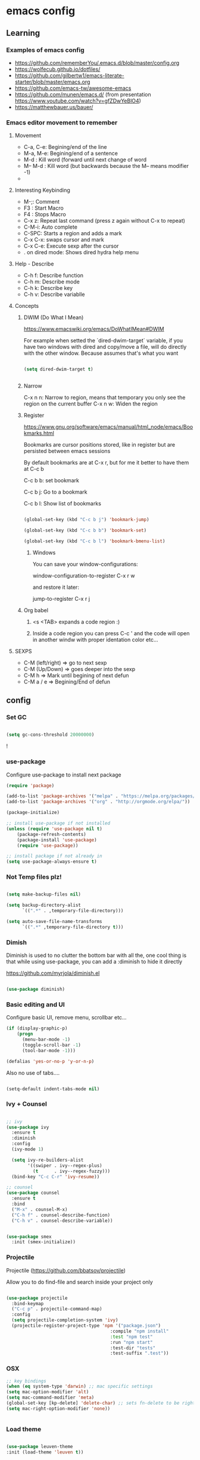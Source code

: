 #+STARTUP: content

* emacs config


** Learning
*** Examples of emacs config

 - https://github.com/rememberYou/.emacs.d/blob/master/config.org
 - https://wolfecub.github.io/dotfiles/
 - https://github.com/gilbertw1/emacs-literate-starter/blob/master/emacs.org
 - https://github.com/emacs-tw/awesome-emacs
 - https://github.com/munen/emacs.d/ (from presentation https://www.youtube.com/watch?v=gfZDwYeBlO4)
 - https://matthewbauer.us/bauer/

*** Emacs editor movement to remember

**** Movement
    - C-a, C-e: Begining/end of the line
    - M-a, M-e: Begining/end of a sentence
    - M-d     : Kill word (forward until next change of word
    - M-- M-d : Kill word (but backwards because the M-- means modifier -1)
    - 

**** Interesting Keybinding
    - M-;: Comment
    - F3 : Start Macro
    - F4 : Stops Macro
    - C-x z: Repeat last command (press z again without C-x to repeat)
    - C-M-i: Auto complete
    - C-SPC: Starts a region and adds a mark
    - C-x C-x: swaps cursor and mark
    - C-x C-e: Execute sexp after the cursor
    - . on dired mode: Shows dired hydra help menu

**** Help - Describe 
    - C-h f: Describe function
    - C-h m: Describe mode
    - C-h k: Describe key
    - C-h v: Describe variablle

**** Concepts

***** DWIM (Do What I Mean)

https://www.emacswiki.org/emacs/DoWhatIMean#DWIM

For example when setted the `dired-dwim-target` variable, if you have two windows with dired
and copy/move a file, will do directly with the other window. Because assumes that's what you want

#+BEGIN_SRC emacs-lisp

(setq dired-dwim-target t)


#+END_SRC

***** Narrow 

C-x n n: Narrow to region, means that temporary you only see the region on the current buffer
C-x n w: Widen the region

***** Register

https://www.gnu.org/software/emacs/manual/html_node/emacs/Bookmarks.html

Bookmarks are cursor positions stored, like in register but are persisted
between emacs sessions

By default bookmarks are at C-x r, but for me it better to have them at C-c b

C-c b b: set bookmark

C-c b j: Go to a bookmark

C-c b l: Show list of bookmarks

#+BEGIN_SRC emacs-lisp :tangle yes

  (global-set-key (kbd "C-c b j") 'bookmark-jump)

  (global-set-key (kbd "C-c b b") 'bookmark-set)

  (global-set-key (kbd "C-c b l") 'bookmark-bmenu-list)

#+END_SRC

****** Windows

You can save your window-configurations:

window-configuration-to-register C-x r w

and restore it later:

jump-to-register C-x r j

***** Org babel

1. <s <TAB> expands a code region :)

2. Inside a code region you can press C-c ' and the code will open in another windw
   with proper identation color etc...

**** SEXPS

 - C-M (left/right) => go to next sexp
 - C-M (Up/Down)    => goes deeper into the sexp
 - C-M h            => Mark until begining of next defun
 - C-M a / e        => Begining/End of defun


** config
*** Set GC

#+BEGIN_SRC emacs-lisp :tangle yes

(setq gc-cons-threshold 20000000)

#+END_SRC!

*** use-package
Configure use-package to install next package

#+BEGIN_SRC emacs-lisp :tangle yes
(require 'package)

(add-to-list 'package-archives '("melpa" . "https://melpa.org/packages/"))
(add-to-list 'package-archives '("org" . "http://orgmode.org/elpa/"))

(package-initialize)

;; install use-package if not installed
(unless (require 'use-package nil t)
    (package-refresh-contents)
    (package-install 'use-package)
    (require 'use-package))

;; install package if not already in
(setq use-package-always-ensure t)
#+END_SRC

*** Not Temp files plz!

#+BEGIN_SRC emacs-lisp :tangle yes

(setq make-backup-files nil)

(setq backup-directory-alist
      `((".*" . ,temporary-file-directory)))

(setq auto-save-file-name-transforms
      `((".*" ,temporary-file-directory t)))

#+END_SRC

*** Dimish

Diminish is used to no clutter the bottom bar with all the, one cool thing is that while
using use-package, you can add a :diminish to hide it directly

https://github.com/myrjola/diminish.el
#+BEGIN_SRC emacs-lisp :tangle yes

(use-package diminish)

#+END_SRC

*** Basic editing and UI
Configure basic UI, remove menu, scrollbar etc...

#+BEGIN_SRC emacs-lisp :tangle yes
(if (display-graphic-p)
    (progn
      (menu-bar-mode -1)
      (toggle-scroll-bar -1)
      (tool-bar-mode -1)))

(defalias 'yes-or-no-p 'y-or-n-p)

#+END_SRC


Also no use of tabs....

#+BEGIN_SRC emacs-lisp :tangle yes

(setq-default indent-tabs-mode nil)

#+END_SRC

*** COMMENT IDO 

Commented because I'm using Ivy now :)

IDO (Interactive DO) https://www.gnu.org/software/emacs/manual/html_mono/ido.html) 

is already built in into the Emacs system... it helps you when there are multiple options 
on the mini-buffer of emacs such as find-file or switch-buffer


#+BEGIN_SRC emacs-lisp :tangle yes
;; Since is already in we don't need to use-package it

(ido-mode 1)
(ido-everywhere 1)
#+END_SRC

*** Ivy + Counsel

#+BEGIN_SRC emacs-lisp :tangle yes

  ;; ivy
  (use-package ivy
    :ensure t
    :diminish
    :config
    (ivy-mode 1)

    (setq ivy-re-builders-alist
          '((swiper . ivy--regex-plus)
            (t      . ivy--regex-fuzzy)))
    (bind-key "C-c C-r" 'ivy-resume))

  ;; counsel
  (use-package counsel
    :ensure t
    :bind
    ("M-x" . counsel-M-x)
    ("C-h f" . counsel-describe-function)
    ("C-h v" . counsel-describe-variable))


  (use-package smex
    :init (smex-initialize))
#+END_SRC

*** Projectile

Projectile (https://github.com/bbatsov/projectile) 

Allow you to do find-file and search inside your project only

#+BEGIN_SRC emacs-lisp :tangle yes

  (use-package projectile
    :bind-keymap
    ("C-c p" . projectile-command-map)
    :config
    (setq projectile-completion-system 'ivy)
    (projectile-register-project-type 'npm '("package.json")
                                         :compile "npm install"
                                         :test "npm test"
                                         :run "npm start"
                                         :test-dir "tests"
                                         :test-suffix ".test"))

#+END_SRC

*** OSX

#+BEGIN_SRC emacs-lisp :tangle yes
;; key bindings
(when (eq system-type 'darwin) ;; mac specific settings
(setq mac-option-modifier 'alt)
(setq mac-command-modifier 'meta)
(global-set-key [kp-delete] 'delete-char) ;; sets fn-delete to be right-delete
(setq mac-right-option-modifier 'none))


#+END_SRC

*** Load theme

#+BEGIN_SRC emacs-lisp :tangle yes

(use-package leuven-theme
:init (load-theme 'leuven t))

#+END_SRC

*** Clipboard

Make copy and paste from the clipboard work on emacs
from: http://ergoemacs.org/emacs/emacs_x11_sync_clipboard.html

#+BEGIN_SRC emacs-lisp :tangle yes

;; after copy Ctrl+c in Linux X11, you can paste by `yank' in emacs
(setq x-select-enable-clipboard t)

;; after mouse selection in X11, you can paste by `yank' in emacs
(setq x-select-enable-primary t)

#+END_SRC

*** Which Key

Which key is a minor mode that allow you to see which keystrokes are available after a prefix

For example: when you press C-c, after a second it would show up what are the next keybinding you can use

#+BEGIN_SRC emacs-lisp :tangle yes

(use-package which-key
  :diminish
  :config
  (setq which-key-idle-delay 0.2)
  (which-key-mode))


#+END_SRC

*** Undo tree

Undo tree allow you yo see how to undo/redo

#+BEGIN_SRC emacs-lisp :tangle yes

(use-package undo-tree
  :diminish
  :bind (
  ("C-z" . undo)
  ("C-c _" . undo-tree-visualize)
  ("C-S-z" . undo-tree-redo))
  :config
  (global-undo-tree-mode 1))

#+END_SRC

*** GIT!
#+BEGIN_SRC emacs-lisp :tangle yes
(use-package magit
  :bind (("C-c g" . magit-status)))
#+END_SRC

*** Expand Region

#+BEGIN_SRC emacs-lisp :tangle yes

(use-package expand-region
  :ensure
  :bind
  (("C-+" . er/expand-region)
  ("C-M-+" . er/contract-region)))


#+END_SRC

*** Multiple cursors
https://github.com/magnars/multiple-cursors.el

Multiple cursors allow you to change multiple parts of the file that share some text

#+BEGIN_SRC emacs-lisp :tangle yes
(use-package multiple-cursors
  :bind
  (("C-S-c c" . mc/mark-all-like-this-dwim)
  ("C-S-c r" . mc/mark-previous-like-this)
  ("C->" . mc/mark-next-like-this)
  ("C-<" . mc/mark-previous-like-this)
  ("C-S-c C-S-c" . mc/edit-lines)))

#+END_SRC

Since yet not fluent.... I have a hydra menu

C-c m c (Menu for cursors) allow you to open this menu

- n/p: to add a new cursor on next line
- N/P: skip next line to add a cursor
- a: (mark-all) will use the region as a search and add a cursor for each match
- r: does the same but with an regex on the current region
- C-Shift-c C-Shift-c: Add a cursor at the beginning of each line in the

*** Winner mode

Winner mode allow you to undo window open/close configuration etc...

#+BEGIN_SRC emacs-lisp :tangle yes

(use-package winner
  :diminish
  :config
  (winner-mode 1)
  :bind
  (("C-c w _" . winner-undo)
   ("C-c w -" . winner-redo)))

#+END_SRC

*** Eshell Configuration

    Copied from https://github.com/csand/emacs.d/blob/c6a2f45a62ddf498ac5f5d784d5f90ba155c35ea/init/init-eshell.el

    Visual commands is a way to say to eshell, for specific commands use ansi-term, and that's is necessary
    because if not, the tty is not attached and you can not use interactive command
#+BEGIN_SRC emacs-lisp :tangle yes


(use-package eshell
  :init
  (progn
    (setq
     eshell-hist-ignoredups t
     eshell-save-history-on-exit t
     eshell-prefer-lisp-functions t
     eshell-destroy-buffer-when-process-dies t))
  :config
  (add-to-list 'eshell-modules-list 'eshell-tramp))

;; Visual Commands
(add-hook 'eshell-mode-hook
              (lambda ()
                (add-to-list 'eshell-visual-commands "ssh")
                (add-to-list 'eshell-visual-commands "tail")
                (add-to-list 'eshell-visual-commands "docker")
                (add-to-list 'eshell-visual-commands "top")))

;; Aliases
(add-hook 'eshell-mode-hook
          (lambda ()
            (eshell/alias "e" "find-file $1")
            (eshell/alias "ff" "find-file $1")
            (eshell/alias "emacs" "find-file $1")
            (eshell/alias "ee" "find-file-other-window $1")))

#+END_SRC

*** Smart parens

#+BEGIN_SRC emacs-lisp :tangle yes

  (show-paren-mode 1)

  (setq show-paren-style 'expression)

#+END_SRC

*** Hydra menus


#+BEGIN_SRC emacs-lisp :tangle yes

  (use-package hydra
    :after dired
    :defer 2
    :config
    (define-key dired-mode-map "." 'hydra-dired/body)
    :bind (("C-c m w" . hydra-windows/body)
           ("C-c m c" . multiple-cursors-hydra/body)
           ("C-c m o" . hydra-org)))

#+END_SRC

**** Windows
  #+BEGIN_SRC emacs-lisp :tangle yes

  (defhydra hydra-windows (:color pink)
    "
    ^
    ^Windows^           ^Window^            ^Zoom^
    ^───────^───────────^──────^────────────^────^──────
    _q_ quit            _b_ balance         _-_ out
    _u_ undo            _i_ heighten        _+_ in
    _r_ redo            _j_ narrow          _=_ reset
    ^^                  _k_ lower           ^^
    ^^                  _l_ widen           ^^
    ^^                  ^^                  ^^
    "
    ("q" nil)
    ("b" balance-windows)
    ("i" enlarge-window)
    ("j" shrink-window-horizontally)
    ("k" shrink-window)
    ("l" enlarge-window-horizontally)
    ("-" text-scale-decrease)
    ("+" text-scale-increase)
    ("u" winner-undo)
    ("r" winner-redo)
    ("=" (text-scale-increase 0)))


  #+END_SRC

**** Org
#+BEGIN_SRC emacs-lisp :tangle yes

(defhydra hydra-org (:color red :columns 3)
  "Org Mode Movements"
  ("n" outline-next-visible-heading "next heading")
  ("p" outline-previous-visible-heading "prev heading")
  ("N" org-forward-heading-same-level "next heading at same level")
  ("P" org-backward-heading-same-level "prev heading at same level")
  ("u" outline-up-heading "up heading")
  ("g" org-goto "goto" :exit t))

#+END_SRC

**** Dired

#+BEGIN_SRC emacs-lisp :tangle yes

(defhydra hydra-dired (:hint nil :color pink)
  "
_+_ mkdir          _v_iew           _m_ark             _(_ details        _i_nsert-subdir    wdired
_C_opy             _O_ view other   _U_nmark all       _)_ omit-mode      _$_ hide-subdir    C-x C-q : edit
_D_elete           _o_pen other     _u_nmark           _l_ redisplay      _w_ kill-subdir    C-c C-c : commit
_R_ename           _M_ chmod        _t_oggle           _g_ revert buf     _e_ ediff          C-c ESC : abort
_Y_ rel symlink    _G_ chgrp        _E_xtension mark   _s_ort             _=_ pdiff
_S_ymlink          ^ ^              _F_ind marked      _._ toggle hydra   \\ flyspell
_r_sync            ^ ^              ^ ^                ^ ^                _?_ summary
_z_ compress-file  _A_ find regexp
_Z_ compress       _Q_ repl regexp

T - tag prefix
"
  ("\\" dired-do-ispell)
  ("(" dired-hide-details-mode)
  (")" dired-omit-mode)
  ("+" dired-create-directory)
  ("=" diredp-ediff)         ;; smart diff
  ("?" dired-summary)
  ("$" diredp-hide-subdir-nomove)
  ("A" dired-do-find-regexp)
  ("C" dired-do-copy)        ;; Copy all marked files
  ("D" dired-do-delete)
  ("E" dired-mark-extension)
  ("e" dired-ediff-files)
  ("F" dired-do-find-marked-files)
  ("G" dired-do-chgrp)
  ("g" revert-buffer)        ;; read all directories again (refresh)
  ("i" dired-maybe-insert-subdir)
  ("l" dired-do-redisplay)   ;; relist the marked or singel directory
  ("M" dired-do-chmod)
  ("m" dired-mark)
  ("O" dired-display-file)
  ("o" dired-find-file-other-window)
  ("Q" dired-do-find-regexp-and-replace)
  ("R" dired-do-rename)
  ("r" dired-do-rsynch)
  ("S" dired-do-symlink)
  ("s" dired-sort-toggle-or-edit)
  ("t" dired-toggle-marks)
  ("U" dired-unmark-all-marks)
  ("u" dired-unmark)
  ("v" dired-view-file)      ;; q to exit, s to search, = gets line #
  ("w" dired-kill-subdir)
  ("Y" dired-do-relsymlink)
  ("z" diredp-compress-this-file)
  ("Z" dired-do-compress)
  ("q" nil)
  ("." nil :color blue))


#+END_SRC

**** Multiple Cursor

#+BEGIN_SRC emacs-lisp

(defhydra multiple-cursors-hydra (:hint nil)
  "
     ^Up^            ^Down^        ^Other^
----------------------------------------------
[_p_]   Next    [_n_]   Next    [_l_] Edit lines
[_P_]   Skip    [_N_]   Skip    [_a_] Mark all
[_M-p_] Unmark  [_M-n_] Unmark  [_r_] Mark by regexp
^ ^             ^ ^             [_q_] Quit
"
  ("l" mc/edit-lines :exit t)
  ("a" mc/mark-all-like-this :exit t)
  ("n" mc/mark-next-like-this)
  ("N" mc/skip-to-next-like-this)
  ("M-n" mc/unmark-next-like-this)
  ("p" mc/mark-previous-like-this)
  ("P" mc/skip-to-previous-like-this)
  ("M-p" mc/unmark-previous-like-this)
  ("r" mc/mark-all-in-region-regexp :exit t)
  ("q" nil))

#+END_SRC

*** Twitter


Twitter mode!

Also, I saw this tos show images (https://github.com/hayamiz/twittering-mode/issues/136)

But not working exactly as expected... so I will try to do it by myself!

#+BEGIN_SRC emacs-lisp :tangle yes
  (defun swizzle-twitter-to-load-images () 
    (defun *twittering-generate-format-table (status-sym prefix-sym)
      `(("%" . "%")
        ("}" . "}")
        ("#" . (cdr (assq 'id ,status-sym)))
        ("'" . (when (cdr (assq 'truncated ,status-sym))
                 "..."))
        ("c" .
         (let ((system-time-locale "C"))
           (format-time-string "%a %b %d %H:%M:%S %z %Y"
                               (cdr (assq 'created-at ,status-sym)))))
        ("d" . (cdr (assq 'user-description ,status-sym)))
        ("f" .
         (twittering-make-string-with-source-property
          (cdr (assq 'source ,status-sym)) ,status-sym))
        ("i" .
         (when (and twittering-icon-mode window-system)
           (let ((url
                  (cond
                   ((and twittering-use-profile-image-api
                         (eq twittering-service-method 'twitter)
                         (or (null twittering-convert-fix-size)
                             (member twittering-convert-fix-size '(48 73))))
                    (let ((user (cdr (assq 'user-screen-name ,status-sym)))
                          (size
                           (if (or (null twittering-convert-fix-size)
                                   (= 48 twittering-convert-fix-size))
                               "normal"
                             "bigger")))
                      (format "http://%s/%s/%s.xml?size=%s" twittering-api-host
                              (twittering-api-path "users/profile_image") user size)))
                   (t
                    (cdr (assq 'user-profile-image-url ,status-sym))))))
             (twittering-make-icon-string nil nil url))))
        ("I" .
         (let* ((entities (cdr (assq 'entity ,status-sym)))
                text)
           (mapc (lambda (url-info)
                   (setq text (or (cdr (assq 'media-url url-info)) "")))
                 (cdr (assq 'media entities)))
           (if (string-equal "" text)
               text
             (let ((twittering-convert-fix-size 360))
               (twittering-make-icon-string nil nil text)))))
        ("j" . (cdr (assq 'user-id ,status-sym)))
        ("L" .
         (let ((location (or (cdr (assq 'user-location ,status-sym)) "")))
           (unless (string= "" location)
             (concat " [" location "]"))))
        ("l" . (cdr (assq 'user-location ,status-sym)))
        ("p" . (when (cdr (assq 'user-protected ,status-sym))
                 "[x]"))
        ("r" .
         (let ((reply-id (or (cdr (assq 'in-reply-to-status-id ,status-sym)) ""))
               (reply-name (or (cdr (assq 'in-reply-to-screen-name ,status-sym))
                               ""))
               (recipient-screen-name
                (cdr (assq 'recipient-screen-name ,status-sym))))
           (let* ((pair
                   (cond
                    (recipient-screen-name
                     (cons (format "sent to %s" recipient-screen-name)
                           (twittering-get-status-url recipient-screen-name)))
                    ((and (not (string= "" reply-id))
                          (not (string= "" reply-name)))
                     (cons (format "in reply to %s" reply-name)
                           (twittering-get-status-url reply-name reply-id)))
                    (t nil)))
                  (str (car pair))
                  (url (cdr pair))
                  (properties
                   (list 'mouse-face 'highlight 'face 'twittering-uri-face
                         'keymap twittering-mode-on-uri-map
                         'uri url
                         'front-sticky nil
                         'rear-nonsticky t)))
             (when (and str url)
               (concat " " (apply 'propertize str properties))))))
        ("R" .
         (let ((retweeted-by
                (or (cdr (assq 'retweeting-user-screen-name ,status-sym)) "")))
           (unless (string= "" retweeted-by)
             (concat " (retweeted by " retweeted-by ")"))))
        ("S" .
         (twittering-make-string-with-user-name-property
          (cdr (assq 'user-name ,status-sym)) ,status-sym))
        ("s" .
         (twittering-make-string-with-user-name-property
          (cdr (assq 'user-screen-name ,status-sym)) ,status-sym))
        ("U" .
         (twittering-make-fontified-tweet-unwound ,status-sym))
        ;; ("D" .
        ;;  (twittering-make-fontified-tweet-unwound ,status-sym))
        ("T" .
         ,(twittering-make-fontified-tweet-text
           `(twittering-make-fontified-tweet-text-with-entity ,status-sym)
           twittering-regexp-hash twittering-regexp-atmark))
        ("t" .
         ,(twittering-make-fontified-tweet-text
           `(twittering-make-fontified-tweet-text-with-entity ,status-sym)
           twittering-regexp-hash twittering-regexp-atmark))
        ("u" . (cdr (assq 'user-url ,status-sym)))))

        (advice-add #'twittering-generate-format-table :override #'*twittering-generate-format-table))

#+END_SRC


#+BEGIN_SRC emacs-lisp :tangle yes

  (use-package twittering-mode
    :ensure t
    :commands twit
    :bind
    ("C-c a t" . twit)
    :config
    (swizzle-twitter-to-load-images)
    (setq twittering-use-master-password t
        twittering-icon-mode t
        twittering-use-icon-storage t
        twittering-convert-fix-size 20
        twittering-initial-timeline-spec-string '(":home")
        twittering-edit-skeleton 'inherit-any
        twittering-display-remaining t
        twittering-fill-column 80
        twittering-status-format "%i %FACE[font-lock-function-name-face]{@%s (%S)}  %FACE[italic]{%@}  %FACE[error]{%FIELD-IF-NONZERO[❤ %d]{favorite_count}}  %FACE[warning]{%FIELD-IF-NONZERO[↺ %d]{retweet_count}} %RT{RT by %s}
%FOLD[ ]{%FILL{%t}
%I
%QT{
%FOLD[   ]{%i %FACE[font-lock-function-name-face]{@%s}\t%FACE[shadow]{%@}
%FOLD[   ]{%FILL{%t}}
}}}
"))
#+END_SRC

#+RESULTS:
: twit

Twitter images :)

#+BEGIN_SRC emacs-lisp :tangle


#+END_SRC

#+RESULTS:
: xxx


** Languages
*** Javascrip
**** RJSX
 I'm not using js2-refactor and tern-mode because seems that I don't need them, using tide
 which seems pretty ok and do all of this :)

 Interesting things:

  - M-? => Find references in JS
  - M-. => Go to Definition
  - M-, => Return to the last point on definition
  - C-! => Flycheck should be active with eslint in the current project

 #+BEGIN_SRC emacs-lisp :tangle yes
   (defun use-eslint-from-node-modules ()
     (let* ((root (locate-dominating-file
                   (or (buffer-file-name) default-directory)
                   "node_modules"))
            (eslint (and root
                         (expand-file-name "node_modules/eslint/bin/eslint.js"
                                           root))))
       (when (and eslint (file-executable-p eslint))
         (setq-local flycheck-javascript-eslint-executable eslint))))

   (defun onJavascriptMode ()
     (message "on Javascript!")

     ;;
     (indium-interaction-mode 1)

     ;; flycheck with eslint
     (flycheck-mode 1)
     (use-eslint-from-node-modules)
     (flycheck-select-checker 'javascript-eslint)
     (flycheck-disable-checker 'javascript-jshint)


     ;; TIDE
     (tide-mode 1)
     (flycheck-add-next-checker 'javascript-eslint 'javascript-tide 'append)
     (setup-tide-mode))


   (use-package flycheck
     :defer t)

   (use-package rjsx-mode
     :mode ("\\.jsx?\\'" . rjsx-mode)
     :config
     (message "RJSX on Config")
     ;; JS2 config
     (setq js2-idle-timer-delay 1)
     (setq js-indent-level 2)
     (setq js-switch-indent-offset 2)
     (setq js2-bounce-indent-p t)
     (setq js2-basic-offset 2)
     (add-hook 'js2-mode-hook 'onJavascriptMode)
     :init
     (message "RJSX on init"))


 #+END_SRC

**** Indium (chrome/node) debugger

#+BEGIN_SRC emacs-lisp :tangle yes

  (use-package indium
    :commands (indium-interaction-mode)
    :config
    (add-hook 'js-mode-hook #'indium-interaction-mode))

#+END_SRC

**** JEST (mocha modified)

 Jest testing :) I found this gem on https://github.com/scottaj/mocha.el/issues/3

 Actually is hack (an advice) added to already mode named mocha.el

 TODO: Search how to use indium! and be able to debug!!!

 #+BEGIN_SRC emacs-lisp :tangle yes

 (use-package mocha
   :ensure t
   :commands (mocha-test-project
              mocha-debug-project
              mocha-test-file
              mocha-debug-file
              mocha-test-at-point
              mocha-debug-at-point)
   :config
   ;; Clear up stray ansi escape sequences.
   (defvar jj*--mocha-ansi-escape-sequences
     ;; https://emacs.stackexchange.com/questions/18457/stripping-stray-ansi-escape-sequences-from-eshell
     (rx (or
          "^[\\[[0-9]+[a-z]"
          "�[1A"
          "�[999D")))

   (defun jj*--mocha-compilation-filter ()
     "Filter function for compilation output."
     (ansi-color-apply-on-region compilation-filter-start (point-max))
     (save-excursion
       (goto-char compilation-filter-start)
       (while (re-search-forward jj*--mocha-ansi-escape-sequences nil t)
         (replace-match ""))))

   (advice-add 'mocha-compilation-filter :override 'jj*--mocha-compilation-filter)

   ;; https://github.com/scottaj/mocha.el/issues/3
   (defcustom mocha-jest-command "node_modules/jest/bin/jest.js --colors"
     "The path to the jest command to run."
     :type 'string
     :group 'mocha)

   (defun mocha-generate-command--jest-command (debug &optional filename testname)
     "Generate a command to run the test suite with jest.
 If DEBUG is true, then make this a debug command.
 If FILENAME is specified run just that file otherwise run
 MOCHA-PROJECT-TEST-DIRECTORY.
 IF TESTNAME is specified run jest with a pattern for just that test."
     (let ((target (if testname (concat " --testNamePattern \"" testname "\"") ""))
           (path (if (or filename mocha-project-test-directory)
                     (concat " --testPathPattern \""
                             (if filename filename mocha-project-test-directory)
                             "\"")
                   ""))
           (node-command
            (concat mocha-which-node
                    (if debug (concat " --debug=" mocha-debug-port) ""))))
       (concat node-command " "
               mocha-jest-command
               target
               path)))

   (advice-add 'mocha-generate-command
               :override 'mocha-generate-command--jest-command))

 #+END_SRC

 Found on reddit: ( https://www.reddit.com/r/emacs/comments/8e24t9/writing_reactjsx_in_2018_what_addons_do_you_all/ )
 rjsx author here. I personally use rjsx + js2 for syntax highlighting and imenu,
 tide for completion (with company), eldoc support, goto definition, find references,
 and global renaming, flycheck for ESLint support, js2-refactor for local refactoring, 
 js2-highlight-vars for highlighting variable at point, nvm.el for managing node versions,
 and mocha.el for testing (hacked to support jest).

 Are there other features of VS Code you're missing? Would love to hear about them!

**** Tide

Tide allow you to use vscode backend for goto definition, reorganize imports, find ref etc...

https://github.com/ananthakumaran/tide/issues/211


#+BEGIN_SRC emacs-lisp :tangle yes

  (defun setup-tide-mode ()
    (interactive)
    (setq tide-tsserver-process-environment '("TSS_LOG=-level verbose -file /tmp/tss.log"))
    (tide-setup)
    (eldoc-mode +1)
    (tide-hl-identifier-mode +1))

  (use-package tide
    :ensure t
    :bind (:map tide-mode-map
            ("M-?" . tide-references))
    :config
    (setup-tide-mode))
#+END_SRC



** TODO

*** Perspective ???

https://github.com/bbatsov/persp-projectile

*** Evil ????? 

I want evil just for movement but not for anything else...

#+BEGIN_SRC emacs-lisp :tangle yes

(use-package evil)

#+END_SRC

For the moment I install the package but not used by default but
you need to start it by M-x evil-mode

Also found this for better having some keybindings from emacs like
C-e and C-f etc...
#+BEGIN_SRC emacs-lisp :tangle yes
(use-package evil
  :config
  (define-key evil-normal-state-map "\C-e" 'evil-end-of-line)
  (define-key evil-insert-state-map "\C-e" 'end-of-line)
  (define-key evil-visual-state-map "\C-e" 'evil-end-of-line)
  (define-key evil-motion-state-map "\C-e" 'evil-end-of-line)
  (define-key evil-normal-state-map "\C-f" 'evil-forward-char)
  (define-key evil-insert-state-map "\C-f" 'evil-forward-char)
  (define-key evil-insert-state-map "\C-f" 'evil-forward-char)
  (define-key evil-normal-state-map "\C-b" 'evil-backward-char)
  (define-key evil-insert-state-map "\C-b" 'evil-backward-char)
  (define-key evil-visual-state-map "\C-b" 'evil-backward-char)
  (define-key evil-normal-state-map "\C-d" 'evil-delete-char)
  (define-key evil-insert-state-map "\C-d" 'evil-delete-char)
  (define-key evil-visual-state-map "\C-d" 'evil-delete-char)
  (define-key evil-normal-state-map "\C-n" 'evil-next-line)
  (define-key evil-insert-state-map "\C-n" 'evil-next-line)
  (define-key evil-visual-state-map "\C-n" 'evil-next-line)
  (define-key evil-normal-state-map "\C-p" 'evil-previous-line)
  (define-key evil-insert-state-map "\C-p" 'evil-previous-line)
  (define-key evil-visual-state-map "\C-p" 'evil-previous-line)
  (define-key evil-normal-state-map "\C-w" 'evil-delete)
  (define-key evil-insert-state-map "\C-w" 'evil-delete)
  (define-key evil-visual-state-map "\C-w" 'evil-delete)
  (define-key evil-normal-state-map "\C-y" 'yank)
  (define-key evil-insert-state-map "\C-y" 'yank)
  (define-key evil-visual-state-map "\C-y" 'yank)
  (define-key evil-normal-state-map "\C-k" 'kill-line)
  (define-key evil-insert-state-map "\C-k" 'kill-line)
  (define-key evil-visual-state-map "\C-k" 'kill-line))

#+END_SRC

*** Eyebrowser / perspective

I would love yo have a way to organize my code programming like a shell at the bottom and a 
tree (dired) and a couple of buffers and be able to switch between them fast and easy just 
like in sublime or something :)

*** Window movement

    TODO Ctrl-Tab ---> next window

*** Treemacs
#+BEGIN_SRC emacs-lisp :tangle yes


(use-package treemacs
  :ensure t
  :bind
  (:map global-map
        ("M-0" . treemacs)))

#+END_SRC
